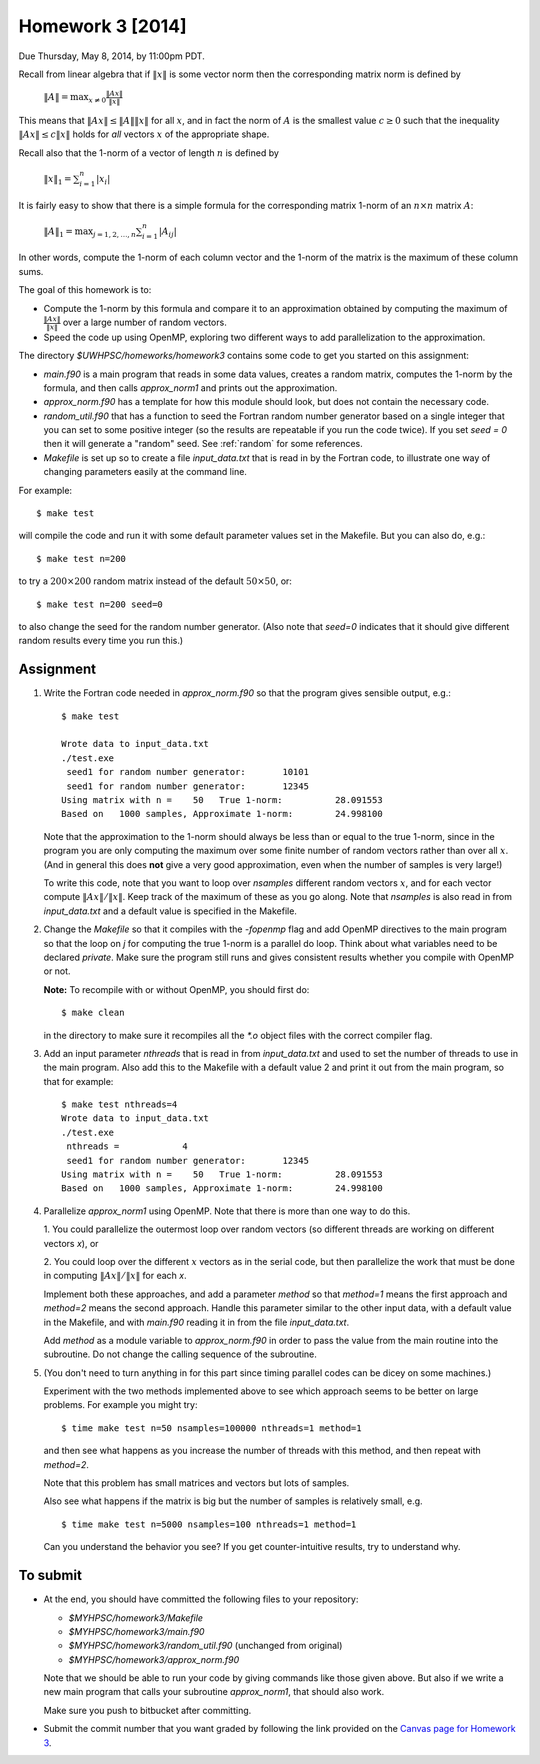 
.. _homework3:

==========================================
Homework 3 [2014]
==========================================


Due Thursday, May 8, 2014, by 11:00pm PDT.

Recall from linear algebra that if :math:`\|x\|` is some vector norm then
the corresponding matrix norm is defined by

    :math:`\|A\| = \max_{x\neq 0} \frac{\|Ax\|}{\|x\|}`

This means that :math:`\|Ax\| \leq \|A\|\|x\|` for all :math:`x`, and in fact
the norm of :math:`A` is the smallest value :math:`c\geq 0` such that the
inequality :math:`\|Ax\| \leq c\|x\|` holds for *all* vectors :math:`x` of the
appropriate shape.

Recall also that the 1-norm of a vector of length :math:`n` is defined by

    :math:`\|x\|_1 = \sum_{i=1}^n |x_i|`

It is fairly easy to show that there is a simple formula for the
corresponding matrix 1-norm of an :math:`n \times n` matrix :math:`A`:

    :math:`\|A\|_1 = \max_{j=1,2,\ldots,n} \sum_{i=1}^n |A_{ij}|`

In other words, compute the 1-norm of each column vector and the 1-norm of
the matrix is the maximum of these column sums.

The goal of this homework is to:

* Compute the 1-norm by this formula and
  compare it to an approximation obtained by computing the maximum of
  :math:`\frac{\|Ax\|}{\|x\|}` over a large number of random vectors.

* Speed the code up using OpenMP, exploring two different ways to add
  parallelization to the approximation.


The directory `$UWHPSC/homeworks/homework3` contains some code to get you
started on this assignment:

* `main.f90` is a main program that reads in some data values,
  creates a random matrix, computes the 1-norm by the formula, and then
  calls `approx_norm1` and prints out the approximation.

* `approx_norm.f90` has a template for how this module should look, but does 
  not contain the necessary code.

* `random_util.f90` that has a function to seed the Fortran random number
  generator based on a single integer that you can set to some positive
  integer (so the results are repeatable if you run the code twice).
  If you set `seed = 0` then it will generate a "random" seed.
  See :ref:`random` for some references.

* `Makefile` is set up so to create a file `input_data.txt` that is read in
  by the Fortran code, to illustrate one way of changing parameters easily
  at the command line.  

For example::

    $ make test

will compile the code and run it with some default parameter values set in
the Makefile.  But you can also do, e.g.::

    $ make test n=200

to try a :math:`200 \times 200` random matrix instead of the default
:math:`50 \times 50`, or::

    $ make test n=200 seed=0

to also change the seed for the random number generator.  
(Also note that `seed=0` indicates
that it should give different random results every time you run this.)
    
Assignment
----------

#. Write the Fortran code needed in `approx_norm.f90` so that 
   the program gives sensible output, e.g.::

        $ make test

        Wrote data to input_data.txt
        ./test.exe
         seed1 for random number generator:       10101
         seed1 for random number generator:       12345
        Using matrix with n =    50   True 1-norm:          28.091553
        Based on   1000 samples, Approximate 1-norm:        24.998100

   Note that the approximation to the 1-norm should always be less than
   or equal to the true 1-norm, since in the program you are only computing
   the maximum over some finite number of random vectors rather than over all
   :math:`x`.  (And in general this does **not** give a very good
   approximation, even when the number of samples is very large!)

   To write this code, note that you want to loop over `nsamples` different
   random vectors :math:`x`, and for each vector compute
   :math:`\|Ax\|/\|x\|`.  Keep track of the maximum of these as you go along.
   Note that `nsamples` is also read in from `input_data.txt` and a 
   default value is specified in the Makefile.

#. Change the `Makefile` so that it compiles with the `-fopenmp` flag and
   add OpenMP directives to the main program so that the loop on `j` for
   computing the true 1-norm is a parallel do loop.  Think about what variables
   need to be declared `private`.  Make sure the program still runs and
   gives consistent results whether you compile with OpenMP or not.

   **Note:**  To recompile with or without OpenMP, you should first do::

        $ make clean

   in the directory to make sure it recompiles all the `*.o` object files
   with the correct compiler flag.

#. Add an input parameter `nthreads` that is read in from `input_data.txt`
   and used to set the number of threads to use in the main program.  Also
   add this to the Makefile with a default value 2 and print it out from the
   main program, so that for example::

       $ make test nthreads=4
       Wrote data to input_data.txt
       ./test.exe
        nthreads =            4
        seed1 for random number generator:       12345
       Using matrix with n =    50   True 1-norm:          28.091553
       Based on   1000 samples, Approximate 1-norm:        24.998100

    
#. Parallelize `approx_norm1` using OpenMP.  
   Note that there is more than one way to do this.

   1. You could parallelize the outermost loop over random vectors 
   (so different threads are working on different vectors `x`), or 

   2. You could loop over the different :math:`x` vectors as in the
   serial code, but then parallelize the work that must be done in computing 
   :math:`\|Ax\|/\|x\|` for each `x`.  

   Implement both these approaches, and add a parameter `method` so that
   `method=1` means the first approach and `method=2` means the second
   approach.  Handle this parameter similar to the other input data, with
   a default value in the Makefile, and with `main.f90` reading it in from
   the file `input_data.txt`.

   Add `method` as a module variable to `approx_norm.f90` in order to pass
   the value from the main routine into the subroutine.  Do not change the
   calling sequence of the subroutine.

#. (You don't need to turn anything in for this part since timing parallel
   codes can be dicey on some machines.)

   Experiment with the two methods implemented above to see which approach
   seems to be better on large problems.   For example you might try::

        $ time make test n=50 nsamples=100000 nthreads=1 method=1
   
   and then see what happens as you increase the number of threads with this
   method, and then repeat with `method=2`.

   Note that this problem has small matrices and vectors but lots of samples.

   Also see what happens if the matrix is big but the number of samples is 
   relatively small, e.g. ::

        $ time make test n=5000 nsamples=100 nthreads=1 method=1

   Can you understand the behavior you see?  
   If you get counter-intuitive results, try to understand why.

To submit
---------

* At the end, you should have committed the following 
  files to your repository:

  * `$MYHPSC/homework3/Makefile`
  * `$MYHPSC/homework3/main.f90`
  * `$MYHPSC/homework3/random_util.f90`  (unchanged from original)
  * `$MYHPSC/homework3/approx_norm.f90`

  Note that we should be able to run your code by giving commands like
  those given above.  But also if we write a new main program that calls 
  your subroutine `approx_norm1`, that should also work.

  Make sure you push to bitbucket after committing.

* Submit the commit number that you want graded by following the link
  provided on the `Canvas page for Homework 3
  <https://canvas.uw.edu/courses/893991/assignments/2504886>`_.

